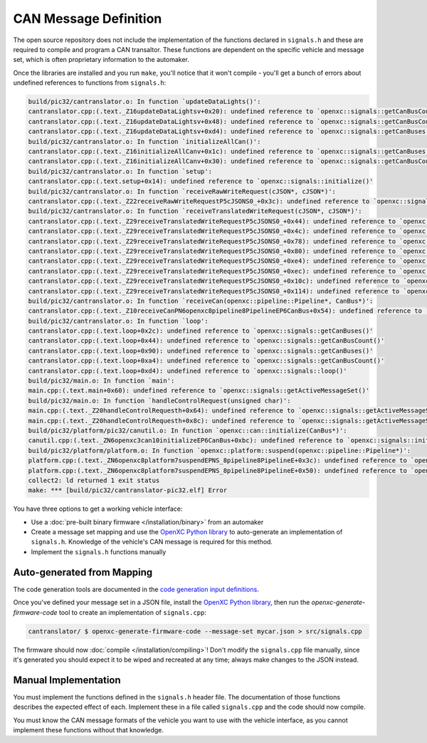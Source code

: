 =======================
CAN Message Definition
=======================

The open source repository does not include the implementation of the functions
declared in ``signals.h`` and these are required to compile and program a CAN
transaltor. These functions are dependent on the specific vehicle and message
set, which is often proprietary information to the automaker.

Once the libraries are installed and you run ``make``, you'll notice that it
won't compile - you'll get a bunch of errors about undefined references to
functions from ``signals.h``:

.. code-block:: sh

  build/pic32/cantranslator.o: In function `updateDataLights()':
  cantranslator.cpp:(.text._Z16updateDataLightsv+0x20): undefined reference to `openxc::signals::getCanBusCount()'
  cantranslator.cpp:(.text._Z16updateDataLightsv+0x48): undefined reference to `openxc::signals::getCanBusCount()'
  cantranslator.cpp:(.text._Z16updateDataLightsv+0xd4): undefined reference to `openxc::signals::getCanBuses()'
  build/pic32/cantranslator.o: In function `initializeAllCan()':
  cantranslator.cpp:(.text._Z16initializeAllCanv+0x1c): undefined reference to `openxc::signals::getCanBuses()'
  cantranslator.cpp:(.text._Z16initializeAllCanv+0x30): undefined reference to `openxc::signals::getCanBusCount()'
  build/pic32/cantranslator.o: In function `setup':
  cantranslator.cpp:(.text.setup+0x14): undefined reference to `openxc::signals::initialize()'
  build/pic32/cantranslator.o: In function `receiveRawWriteRequest(cJSON*, cJSON*)':
  cantranslator.cpp:(.text._Z22receiveRawWriteRequestP5cJSONS0_+0x3c): undefined reference to `openxc::signals::getCanBuses()'
  build/pic32/cantranslator.o: In function `receiveTranslatedWriteRequest(cJSON*, cJSON*)':
  cantranslator.cpp:(.text._Z29receiveTranslatedWriteRequestP5cJSONS0_+0x44): undefined reference to `openxc::signals::getSignals()'
  cantranslator.cpp:(.text._Z29receiveTranslatedWriteRequestP5cJSONS0_+0x4c): undefined reference to `openxc::signals::getSignalCount()'
  cantranslator.cpp:(.text._Z29receiveTranslatedWriteRequestP5cJSONS0_+0x78): undefined reference to `openxc::signals::getSignals()'
  cantranslator.cpp:(.text._Z29receiveTranslatedWriteRequestP5cJSONS0_+0x80): undefined reference to `openxc::signals::getSignalCount()'
  cantranslator.cpp:(.text._Z29receiveTranslatedWriteRequestP5cJSONS0_+0xe4): undefined reference to `openxc::signals::getCommands()'
  cantranslator.cpp:(.text._Z29receiveTranslatedWriteRequestP5cJSONS0_+0xec): undefined reference to `openxc::signals::getCommandCount()'
  cantranslator.cpp:(.text._Z29receiveTranslatedWriteRequestP5cJSONS0_+0x10c): undefined reference to `openxc::signals::getSignals()'
  cantranslator.cpp:(.text._Z29receiveTranslatedWriteRequestP5cJSONS0_+0x114): undefined reference to `openxc::signals::getSignalCount()'
  build/pic32/cantranslator.o: In function `receiveCan(openxc::pipeline::Pipeline*, CanBus*)':
  cantranslator.cpp:(.text._Z10receiveCanPN6openxc8pipeline8PipelineEP6CanBus+0x54): undefined reference to `openxc::signals::decodeCanMessage(openxc::pipeline::Pipeline*, CanBus*, int, unsigned long long)'
  build/pic32/cantranslator.o: In function `loop':
  cantranslator.cpp:(.text.loop+0x2c): undefined reference to `openxc::signals::getCanBuses()'
  cantranslator.cpp:(.text.loop+0x44): undefined reference to `openxc::signals::getCanBusCount()'
  cantranslator.cpp:(.text.loop+0x90): undefined reference to `openxc::signals::getCanBuses()'
  cantranslator.cpp:(.text.loop+0xa4): undefined reference to `openxc::signals::getCanBusCount()'
  cantranslator.cpp:(.text.loop+0xd4): undefined reference to `openxc::signals::loop()'
  build/pic32/main.o: In function `main':
  main.cpp:(.text.main+0x60): undefined reference to `openxc::signals::getActiveMessageSet()'
  build/pic32/main.o: In function `handleControlRequest(unsigned char)':
  main.cpp:(.text._Z20handleControlRequesth+0x64): undefined reference to `openxc::signals::getActiveMessageSet()'
  main.cpp:(.text._Z20handleControlRequesth+0x8c): undefined reference to `openxc::signals::getActiveMessageSet()'
  build/pic32/platform/pic32/canutil.o: In function `openxc::can::initialize(CanBus*)':
  canutil.cpp:(.text._ZN6openxc3can10initializeEP6CanBus+0xbc): undefined reference to `openxc::signals::initializeFilters(unsigned long long, int*)'
  build/pic32/platform/platform.o: In function `openxc::platform::suspend(openxc::pipeline::Pipeline*)':
  platform.cpp:(.text._ZN6openxc8platform7suspendEPNS_8pipeline8PipelineE+0x3c): undefined reference to `openxc::signals::getCanBuses()'
  platform.cpp:(.text._ZN6openxc8platform7suspendEPNS_8pipeline8PipelineE+0x50): undefined reference to `openxc::signals::getCanBusCount()'
  collect2: ld returned 1 exit status
  make: *** [build/pic32/cantranslator-pic32.elf] Error

You have three options to get a working vehicle interface:

* Use a :doc:`pre-built binary firmware </installation/binary>` from an automaker
* Create a message set mapping and use the `OpenXC Python library
  <http://python.openxcplatform.com>`_ to auto-generate an implementation of
  ``signals.h``. Knowledge of the vehicle's CAN message is required for this
  method.
* Implement the ``signals.h`` functions manually

Auto-generated from Mapping
===========================

The code generation tools are documented in the `code generation input
definitions <http://python.openxcplatform.com/en/latest/code-generation.html>`_.

Once you've defined your message set in a JSON file, install the `OpenXC Python
library <http://python.openxcplatform.com>`_, then run the
`openxc-generate-firmware-code` tool to create an implementation of
``signals.cpp``:

.. code-block:: sh

    cantranslator/ $ openxc-generate-firmware-code --message-set mycar.json > src/signals.cpp

The firmware should now :doc:`compile </installation/compiling>`! Don't modify
the ``signals.cpp`` file manually, since it's generated you should expect it to
be wiped and recreated at any time; always make changes to the JSON instead.

Manual Implementation
=====================

You must implement the functions defined in the ``signals.h`` header
file. The documentation of those functions describes the expected effect
of each. Implement these in a file called ``signals.cpp`` and the code
should now compile.

You must know the CAN message formats of the vehicle you want to use with the
vehicle interface, as you cannot implement these functions without that
knowledge.
